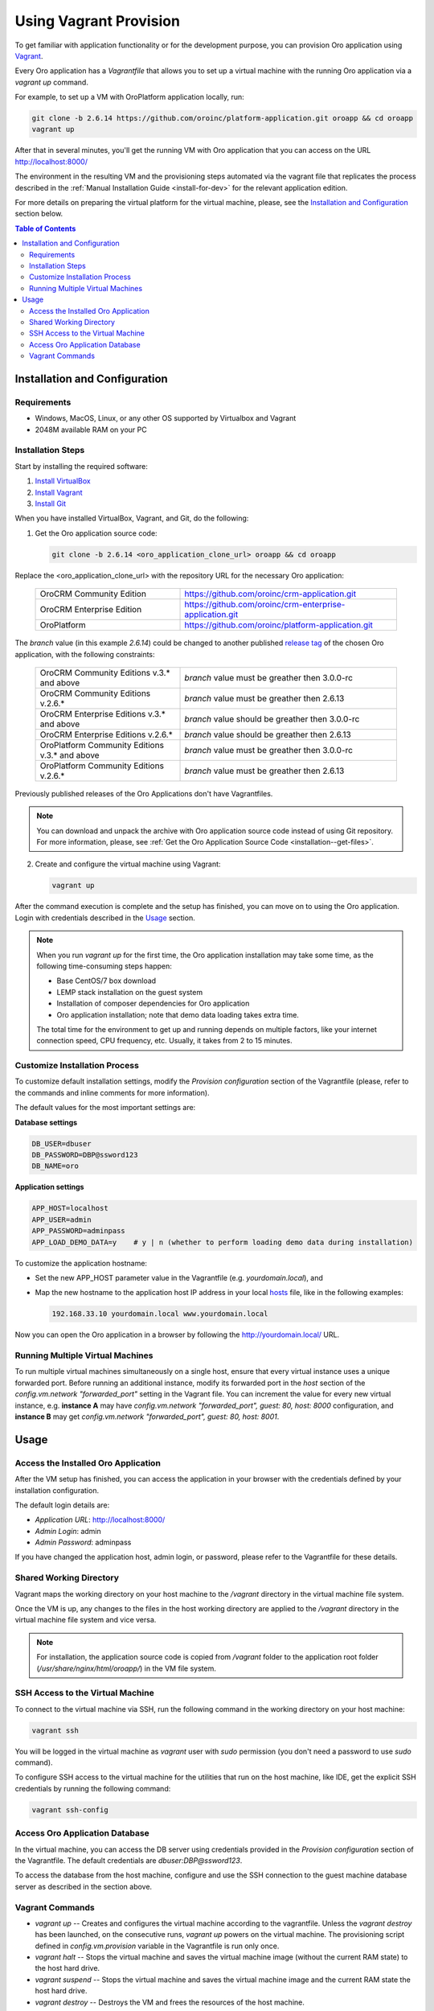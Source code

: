 .. _vagrant_installation:

Using Vagrant Provision
=======================

To get familiar with application functionality or for the development purpose, you can provision Oro application using `Vagrant <https://www.vagrantup.com/>`_.

Every Oro application has a *Vagrantfile* that allows you to set up a virtual machine with the running Oro application via a `vagrant up` command.

For example, to set up a VM with OroPlatform application locally, run:

.. code:: bash

    git clone -b 2.6.14 https://github.com/oroinc/platform-application.git oroapp && cd oroapp
    vagrant up

After that in several minutes, you'll get the running VM with Oro application that you can access on the URL http://localhost:8000/

The environment in the resulting VM and the provisioning steps automated via the vagrant file that replicates the process described in the :ref:`Manual Installation Guide <install-for-dev>` for the relevant application edition.

For more details on preparing the virtual platform for the virtual machine, please, see the `Installation and Configuration`_ section below.

.. contents:: Table of Contents
   :local:
   :depth: 2

Installation and Configuration
------------------------------

Requirements
^^^^^^^^^^^^

* Windows, MacOS, Linux, or any other OS supported by Virtualbox and Vagrant
* 2048M available RAM on your PC

Installation Steps
^^^^^^^^^^^^^^^^^^

Start by installing the required software:

1. `Install VirtualBox <https://www.virtualbox.org/wiki/Downloads>`_
2. `Install Vagrant <https://www.vagrantup.com/docs/installation/>`_
3. `Install Git <https://www.atlassian.com/git/tutorials/install-git>`_

When you have installed VirtualBox, Vagrant, and Git, do the following:

1. Get the Oro application source code:

   .. code:: bash

      git clone -b 2.6.14 <oro_application_clone_url> oroapp && cd oroapp

Replace the <oro_application_clone_url> with the repository URL for the necessary Oro application:

   .. csv-table::
      :widths: 20, 30

      "OroCRM Community Edition","https://github.com/oroinc/crm-application.git"
      "OroCRM Enterprise Edition","https://github.com/oroinc/crm-enterprise-application.git"
      "OroPlatform","https://github.com/oroinc/platform-application.git"

The *branch* value (in this example *2.6.14*) could be changed to another published `release tag <https://github.com/oroinc/platform-application/releases>`_ of the chosen Oro application,
with the following constraints:

   .. csv-table::
      :widths: 20, 30

      "OroCRM Community Editions v.3.* and above","*branch* value must be greather then 3.0.0-rc"
      "OroCRM Community Editions v.2.6.*","*branch* value must be greather then 2.6.13"
      "OroCRM Enterprise Editions v.3.* and above","*branch* value should be greather then 3.0.0-rc"
      "OroCRM Enterprise Editions v.2.6.*","*branch* value should be greather then 2.6.13"
      "OroPlatform Community Editions v.3.* and above","*branch* value must be greather then 3.0.0-rc"
      "OroPlatform Community Editions v.2.6.*","*branch* value must be greather then 2.6.13"

Previously published releases of the Oro Applications don't have Vagrantfiles.

.. note:: You can download and unpack the archive with Oro application source code instead of using Git repository. For more information, please, see :ref:`Get the Oro Application Source Code <installation--get-files>`.

2. Create and configure the virtual machine using Vagrant:

   .. code:: bash
  
      vagrant up

After the command execution is complete and the setup has finished, you can move on to using the Oro application. Login with credentials described in the `Usage`_ section.

.. note:: When you run `vagrant up` for the first time, the Oro application installation may take some time, as the following time-consuming steps happen:

   * Base CentOS/7 box download 
   * LEMP stack installation on the guest system
   * Installation of composer dependencies for Oro application
   * Oro application installation; note that demo data loading takes extra time.

   The total time for the environment to get up and running depends on multiple factors, like your internet connection speed, CPU frequency, etc. Usually, it takes from 2 to 15 minutes.

Customize Installation Process
^^^^^^^^^^^^^^^^^^^^^^^^^^^^^^

To customize default installation settings, modify the `Provision configuration` section of the Vagrantfile (please, refer to the commands and inline comments for more information).

The default values for the most important settings are:

**Database settings**

.. code:: bash

   DB_USER=dbuser
   DB_PASSWORD=DBP@ssword123
   DB_NAME=oro

**Application settings**

.. code:: bash

   APP_HOST=localhost
   APP_USER=admin
   APP_PASSWORD=adminpass
   APP_LOAD_DEMO_DATA=y    # y | n (whether to perform loading demo data during installation)

To customize the application hostname:

* Set the new APP_HOST parameter value in the Vagrantfile (e.g. `yourdomain.local`), and
* Map the new hostname to the application host IP address in your local `hosts <https://en.wikipedia.org/wiki/Hosts_(file)>`_ file, like in the following examples:

  .. code:: bash

     192.168.33.10 yourdomain.local www.yourdomain.local

Now you can open the Oro application in a browser by following the http://yourdomain.local/ URL.

Running Multiple Virtual Machines
^^^^^^^^^^^^^^^^^^^^^^^^^^^^^^^^^

To run multiple virtual machines simultaneously on a single host, ensure that every virtual instance uses a unique forwarded port. Before running an additional instance, modify its forwarded port in the *host* section of the *config.vm.network "forwarded_port"* setting in the Vagrant file.  You can increment the value for every new virtual instance, e.g. **instance A** may have *config.vm.network "forwarded_port", guest: 80, host: 8000* configuration, and **instance B** may get *config.vm.network "forwarded_port", guest: 80, host: 8001*.

Usage
-----

Access the Installed Oro Application
^^^^^^^^^^^^^^^^^^^^^^^^^^^^^^^^^^^^

After the VM setup has finished, you can access the application in your browser with the credentials defined by your installation configuration.

The default login details are:

* *Application URL*: http://localhost:8000/
* *Admin Login*: admin
* *Admin Password*: adminpass

If you have changed the application host, admin login, or password, please refer to the Vagrantfile for these details.

Shared Working Directory
^^^^^^^^^^^^^^^^^^^^^^^^

Vagrant maps the working directory on your host machine to the */vagrant* directory in the virtual machine file system.

Once the VM is up, any changes to the files in the host working directory are applied to the */vagrant* directory in the virtual machine file system and vice versa.

.. note::

   For installation, the application source code is copied from */vagrant* folder to the application root folder (*/usr/share/nginx/html/oroapp/*) in the VM file system.

SSH Access to the Virtual Machine
^^^^^^^^^^^^^^^^^^^^^^^^^^^^^^^^^

To connect to the virtual machine via SSH, run the following command in the working directory on your host machine:

.. code:: bash

   vagrant ssh

You will be logged in the virtual machine as *vagrant* user with *sudo* permission (you don't need a password to use *sudo* command).

To configure SSH access to the virtual machine for the utilities that run on the host machine, like IDE, get the explicit SSH credentials by running the following command:

.. code:: bash

   vagrant ssh-config

Access Oro Application Database
^^^^^^^^^^^^^^^^^^^^^^^^^^^^^^^

In the virtual machine, you can access the DB server using credentials provided in the *Provision configuration* section of
the Vagrantfile. The default credentials are *dbuser:DBP@ssword123*.

To access the database from the host machine, configure and use the SSH connection to the guest machine database server as described in the section above.

Vagrant Сommands
^^^^^^^^^^^^^^^^

* `vagrant up` -- Creates and configures the virtual machine according to the vagrantfile. Unless the `vagrant destroy` has been launched, on the consecutive runs, `vagrant up` powers on the virtual machine. The provisioning script defined in `config.vm.provision` variable in the Vagrantfile is run only once.

* `vagrant halt` -- Stops the virtual machine and saves the virtual machine image (without the current RAM state) to the host hard drive.

* `vagrant suspend` -- Stops the virtual machine and saves the virtual machine image and the current RAM state the host hard drive.

* `vagrant destroy` -- Destroys the VM and frees the resources of the host machine.

For more information, please see the `official Vagrant documentation <https://www.vagrantup.com/docs/>`_.
